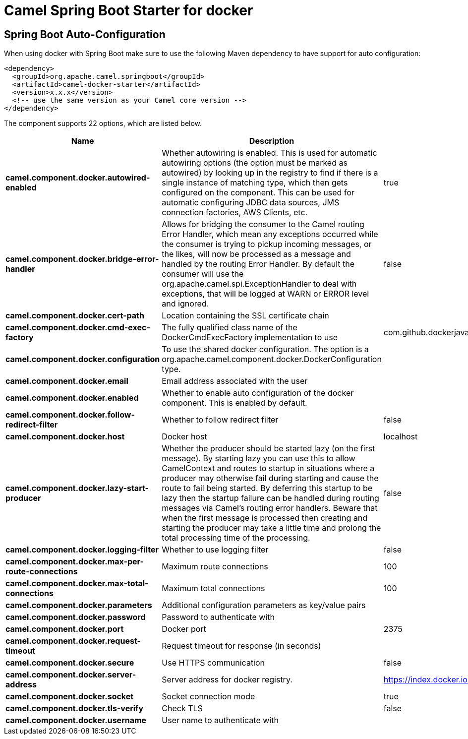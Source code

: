 // spring-boot-auto-configure options: START
:page-partial:
:doctitle: Camel Spring Boot Starter for docker

== Spring Boot Auto-Configuration

When using docker with Spring Boot make sure to use the following Maven dependency to have support for auto configuration:

[source,xml]
----
<dependency>
  <groupId>org.apache.camel.springboot</groupId>
  <artifactId>camel-docker-starter</artifactId>
  <version>x.x.x</version>
  <!-- use the same version as your Camel core version -->
</dependency>
----


The component supports 22 options, which are listed below.



[width="100%",cols="2,5,^1,2",options="header"]
|===
| Name | Description | Default | Type
| *camel.component.docker.autowired-enabled* | Whether autowiring is enabled. This is used for automatic autowiring options (the option must be marked as autowired) by looking up in the registry to find if there is a single instance of matching type, which then gets configured on the component. This can be used for automatic configuring JDBC data sources, JMS connection factories, AWS Clients, etc. | true | Boolean
| *camel.component.docker.bridge-error-handler* | Allows for bridging the consumer to the Camel routing Error Handler, which mean any exceptions occurred while the consumer is trying to pickup incoming messages, or the likes, will now be processed as a message and handled by the routing Error Handler. By default the consumer will use the org.apache.camel.spi.ExceptionHandler to deal with exceptions, that will be logged at WARN or ERROR level and ignored. | false | Boolean
| *camel.component.docker.cert-path* | Location containing the SSL certificate chain |  | String
| *camel.component.docker.cmd-exec-factory* | The fully qualified class name of the DockerCmdExecFactory implementation to use | com.github.dockerjava.netty.NettyDockerCmdExecFactory | String
| *camel.component.docker.configuration* | To use the shared docker configuration. The option is a org.apache.camel.component.docker.DockerConfiguration type. |  | DockerConfiguration
| *camel.component.docker.email* | Email address associated with the user |  | String
| *camel.component.docker.enabled* | Whether to enable auto configuration of the docker component. This is enabled by default. |  | Boolean
| *camel.component.docker.follow-redirect-filter* | Whether to follow redirect filter | false | Boolean
| *camel.component.docker.host* | Docker host | localhost | String
| *camel.component.docker.lazy-start-producer* | Whether the producer should be started lazy (on the first message). By starting lazy you can use this to allow CamelContext and routes to startup in situations where a producer may otherwise fail during starting and cause the route to fail being started. By deferring this startup to be lazy then the startup failure can be handled during routing messages via Camel's routing error handlers. Beware that when the first message is processed then creating and starting the producer may take a little time and prolong the total processing time of the processing. | false | Boolean
| *camel.component.docker.logging-filter* | Whether to use logging filter | false | Boolean
| *camel.component.docker.max-per-route-connections* | Maximum route connections | 100 | Integer
| *camel.component.docker.max-total-connections* | Maximum total connections | 100 | Integer
| *camel.component.docker.parameters* | Additional configuration parameters as key/value pairs |  | Map
| *camel.component.docker.password* | Password to authenticate with |  | String
| *camel.component.docker.port* | Docker port | 2375 | Integer
| *camel.component.docker.request-timeout* | Request timeout for response (in seconds) |  | Integer
| *camel.component.docker.secure* | Use HTTPS communication | false | Boolean
| *camel.component.docker.server-address* | Server address for docker registry. | https://index.docker.io/v1/ | String
| *camel.component.docker.socket* | Socket connection mode | true | Boolean
| *camel.component.docker.tls-verify* | Check TLS | false | Boolean
| *camel.component.docker.username* | User name to authenticate with |  | String
|===
// spring-boot-auto-configure options: END
